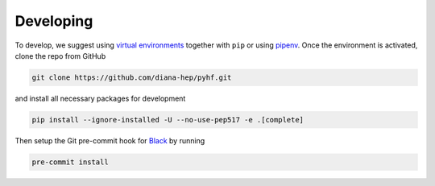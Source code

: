 Developing
==========

To develop, we suggest using `virtual environments <https://packaging.python.org/tutorials/installing-packages/#creating-virtual-environments>`__ together with ``pip`` or using `pipenv <https://pipenv.readthedocs.io/en/latest/>`__. Once the environment is activated, clone the repo from GitHub

.. code-block:: console

    git clone https://github.com/diana-hep/pyhf.git

and install all necessary packages for development

.. code-block:: console

    pip install --ignore-installed -U --no-use-pep517 -e .[complete]

Then setup the Git pre-commit hook for `Black <https://github.com/ambv/black>`__  by running

.. code-block:: console

    pre-commit install
